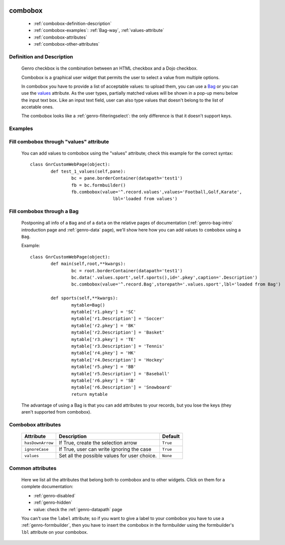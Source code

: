 	.. _genro-combobox:

==========
 combobox
==========

	- :ref:`combobox-definition-description`

	- :ref:`combobox-examples`: :ref:`Bag-way`, :ref:`values-attribute`

	- :ref:`combobox-attributes`
	
	- :ref:`combobox-other-attributes`

	.. _combobox-definition-description:

Definition and Description
==========================

	Genro checkbox is the combination between an HTML checkbox and a Dojo checkbox.

	Combobox is a graphical user widget that permits the user to select a value from multiple options.
	
	In combobox you have to provide a list of acceptable values: to upload them, you can use a Bag_ or you can use the values_ attribute. As the user types, partially matched values will be shown in a pop-up menu below the input text box. Like an input text field, user can also type values that doesn't belong to the list of accetable ones.
	
	The combobox looks like a :ref:`genro-filteringselect`: the only difference is that it doesn't support keys.

	.. _combobox-examples:

Examples
========

	.. _explanation:
	
	.. _values:
	
	.. _values-attribute:

Fill combobox through "values" attribute
========================================

	You can add values to combobox using the "values" attribute; check this example for the correct syntax::
	
		class GnrCustomWebPage(object):
			def test_1_values(self,pane):
				bc = pane.borderContainer(datapath='test1')
				fb = bc.formbuilder()
				fb.combobox(value='^.record.values',values='Football,Golf,Karate',
					        lbl='loaded from values')

	.. _here:
	
	.. _Bag:
	
	.. _Bag-way:

Fill combobox through a Bag
===========================

	Postponing all info of a ``Bag`` and of a ``data`` on the relative pages of documentation (:ref:`genro-bag-intro` introduction page and :ref:`genro-data` page), we'll show here how you can add values to ``combobox`` using a ``Bag``.
	
	Example::

		class GnrCustomWebPage(object):
			def main(self,root,**kwargs):
				bc = root.borderContainer(datapath='test1')
				bc.data('.values.sport',self.sports(),id='.pkey',caption='.Description')
				bc.combobox(value='^.record.Bag',storepath='.values.sport',lbl='loaded from Bag')

			def sports(self,**kwargs):
				mytable=Bag()
				mytable['r1.pkey'] = 'SC'
				mytable['r1.Description'] = 'Soccer'
				mytable['r2.pkey'] = 'BK'
				mytable['r2.Description'] = 'Basket'
				mytable['r3.pkey'] = 'TE'
				mytable['r3.Description'] = 'Tennis'
				mytable['r4.pkey'] = 'HK'
				mytable['r4.Description'] = 'Hockey'
				mytable['r5.pkey'] = 'BB'
				mytable['r5.Description'] = 'Baseball'
				mytable['r6.pkey'] = 'SB'
				mytable['r6.Description'] = 'Snowboard'
				return mytable
				
	The advantage of using a Bag is that you can add attributes to your records, but you lose the keys (they aren't supported from combobox).
	
	.. _combobox-attributes:

Combobox attributes
===================

	+--------------------+-------------------------------------------------+--------------------------+
	|   Attribute        |          Description                            |   Default                |
	+====================+=================================================+==========================+
	| ``hasDownArrow``   | If True, create the selection arrow             |  ``True``                |
	+--------------------+-------------------------------------------------+--------------------------+
	| ``ignoreCase``     | If True, user can write ignoring the case       |  ``True``                |
	+--------------------+-------------------------------------------------+--------------------------+
	| ``values``         | Set all the possible values for user choice.    |  ``None``                |
	+--------------------+-------------------------------------------------+--------------------------+
	
	.. _`combobox-other-attributes`:
	
Common attributes
=================
	
	Here we list all the attributes that belong both to combobox and to other widgets. Click on them for a complete documentation:
	
	* :ref:`genro-disabled`
	* :ref:`genro-hidden`
	* value: check the :ref:`genro-datapath` page
	
	You can't use the ``label`` attribute; so if you want to give a label to your combobox you have to use a :ref:`genro-formbuilder`, then you have to insert the combobox in the formbuilder using the formbuilder's ``lbl`` attribute on your combobox.
	